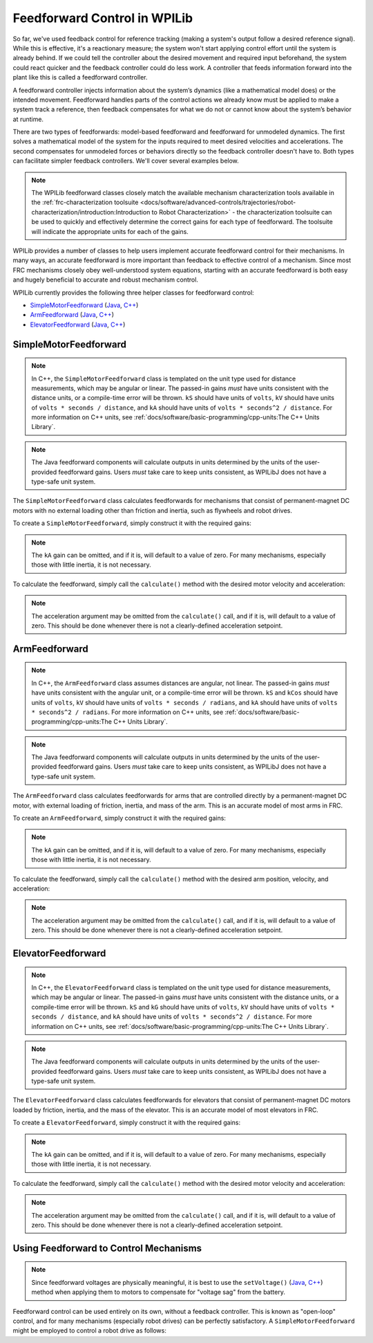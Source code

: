 Feedforward Control in WPILib
=============================

So far, we've used feedback control for reference tracking (making a system's output follow a desired reference signal). While this is effective, it's a reactionary measure; the system won't start applying control effort until the system is already behind. If we could tell the controller about the desired movement and required input beforehand, the system could react quicker and the feedback controller could do less work. A controller that feeds information forward into the plant like this is called a feedforward controller.

A feedforward controller injects information about the system’s dynamics (like a mathematical model does) or the intended movement. Feedforward handles parts of the control actions we already know must be applied to make a system track a reference, then feedback compensates for what we do not or cannot know about the system’s behavior at runtime.

There are two types of feedforwards: model-based feedforward and feedforward for unmodeled dynamics. The first solves a mathematical model of the system for the inputs required to meet desired velocities and accelerations. The second compensates for unmodeled forces or behaviors directly so the feedback controller doesn't have to. Both types can facilitate simpler feedback controllers. We'll cover several examples below.

.. note:: The WPILib feedforward classes closely match the available mechanism characterization tools available in the :ref:`frc-characterization toolsuite <docs/software/advanced-controls/trajectories/robot-characterization/introduction:Introduction to Robot Characterization>` - the characterization toolsuite can be used to quickly and effectively determine the correct gains for each type of feedforward.  The toolsuite will indicate the appropriate units for each of the gains.

WPILib provides a number of classes to help users implement accurate feedforward control for their mechanisms.  In many ways, an accurate feedforward is more important than feedback to effective control of a mechanism.  Since most FRC mechanisms closely obey well-understood system equations, starting with an accurate feedforward is both easy and hugely beneficial to accurate and robust mechanism control.

WPILib currently provides the following three helper classes for feedforward control:

* `SimpleMotorFeedforward`_ (`Java <https://first.wpi.edu/FRC/roborio/release/docs/java/edu/wpi/first/wpilibj/controller/SimpleMotorFeedforward.html>`__, `C++ <https://first.wpi.edu/FRC/roborio/release/docs/cpp/classfrc_1_1SimpleMotorFeedforward.html>`__)
* `ArmFeedforward`_ (`Java <https://first.wpi.edu/FRC/roborio/release/docs/java/edu/wpi/first/wpilibj/controller/ArmFeedforward.html>`__, `C++ <https://first.wpi.edu/FRC/roborio/release/docs/cpp/classfrc_1_1ArmFeedforward.html>`__)
* `ElevatorFeedforward`_ (`Java <https://first.wpi.edu/FRC/roborio/release/docs/java/edu/wpi/first/wpilibj/controller/ElevatorFeedforward.html>`__, `C++ <https://first.wpi.edu/FRC/roborio/release/docs/cpp/classfrc_1_1ElevatorFeedforward.html>`__)

SimpleMotorFeedforward
----------------------

.. note:: In C++, the ``SimpleMotorFeedforward`` class is templated on the unit type used for distance measurements, which may be angular or linear.  The passed-in gains *must* have units consistent with the distance units, or a compile-time error will be thrown.  ``kS`` should have units of ``volts``, ``kV`` should have units of ``volts * seconds / distance``, and ``kA`` should have units of ``volts * seconds^2 / distance``.  For more information on C++ units, see :ref:`docs/software/basic-programming/cpp-units:The C++ Units Library`.

.. note:: The Java feedforward components will calculate outputs in units determined by the units of the user-provided feedforward gains.  Users *must* take care to keep units consistent, as WPILibJ does not have a type-safe unit system.

The ``SimpleMotorFeedforward`` class calculates feedforwards for mechanisms that consist of permanent-magnet DC motors with no external loading other than friction and inertia, such as flywheels and robot drives.

To create a ``SimpleMotorFeedforward``, simply construct it with the required gains:

.. note:: The ``kA`` gain can be omitted, and if it is, will default to a value of zero.  For many mechanisms, especially those with little inertia, it is not necessary.

.. tabs::

  .. code-tab:: java

    // Create a new SimpleMotorFeedforward with gains kS, kV, and kA
    SimpleMotorFeedforward feedforward = new SimpleMotorFeedforward(kS, kV, kA);

  .. code-tab:: c++

    // Create a new SimpleMotorFeedforward with gains kS, kV, and kA
    // Distance is measured in meters
    frc::SimpleMotorFeedforward<units::meters> feedforward(kS, kV, kA);

To calculate the feedforward, simply call the ``calculate()`` method with the desired motor velocity and acceleration:

.. note:: The acceleration argument may be omitted from the ``calculate()`` call, and if it is, will default to a value of zero.  This should be done whenever there is not a clearly-defined acceleration setpoint.

.. tabs::

  .. code-tab:: java

    // Calculates the feedforward for a velocity of 10 units/second and an acceleration of 20 units/second^2
    // Units are determined by the units of the gains passed in at construction.
    feedforward.calculate(10, 20);

  .. code-tab:: c++

    // Calculates the feedforward for a velocity of 10 meters/second and an acceleration of 20 meters/second^2
    // Output is in volts
    feedforward.Calculate(10_mps, 20_mps_sq);

ArmFeedforward
--------------

.. note:: In C++, the ``ArmFeedforward`` class assumes distances are angular, not linear.  The passed-in gains *must* have units consistent with the angular unit, or a compile-time error will be thrown.  ``kS`` and ``kCos`` should have units of ``volts``, ``kV`` should have units of ``volts * seconds / radians``, and ``kA`` should have units of ``volts * seconds^2 / radians``.  For more information on C++ units, see :ref:`docs/software/basic-programming/cpp-units:The C++ Units Library`.

.. note:: The Java feedforward components will calculate outputs in units determined by the units of the user-provided feedforward gains.  Users *must* take care to keep units consistent, as WPILibJ does not have a type-safe unit system.

The ``ArmFeedforward`` class calculates feedforwards for arms that are controlled directly by a permanent-magnet DC motor, with external loading of friction, inertia, and mass of the arm.  This is an accurate model of most arms in FRC.

To create an ``ArmFeedforward``, simply construct it with the required gains:

.. note:: The ``kA`` gain can be omitted, and if it is, will default to a value of zero.  For many mechanisms, especially those with little inertia, it is not necessary.

.. tabs::

  .. code-tab:: java

    // Create a new ArmFeedforward with gains kS, kCos, kV, and kA
    ArmFeedforward feedforward = new ArmFeedforward(kS, kCos, kV, kA);

  .. code-tab:: c++

    // Create a new ArmFeedforward with gains kS, kCos, kV, and kA
    frc::ArmFeedforward feedforward(kS, kCos, kV, kA);

To calculate the feedforward, simply call the ``calculate()`` method with the desired arm position, velocity, and acceleration:

.. note:: The acceleration argument may be omitted from the ``calculate()`` call, and if it is, will default to a value of zero.  This should be done whenever there is not a clearly-defined acceleration setpoint.

.. tabs::

  .. code-tab:: java

    // Calculates the feedforward for a position of 1 units, a velocity of 2 units/second, and
    // an acceleration of 3 units/second^2
    // Units are determined by the units of the gains passed in at construction.
    feedforward.calculate(1, 2, 3);

  .. code-tab:: c++

    // Calculates the feedforward for a position of 1 radians, a velocity of 2 radians/second, and
    // an acceleration of 3 radians/second^2
    // Output is in volts
    feedforward.Calculate(1_rad, 2_rad_per_s, 3_rad/(1_s * 1_s));

ElevatorFeedforward
-------------------

.. note:: In C++, the ``ElevatorFeedforward`` class is templated on the unit type used for distance measurements, which may be angular or linear.  The passed-in gains *must* have units consistent with the distance units, or a compile-time error will be thrown.  ``kS`` and ``kG`` should have units of ``volts``, ``kV`` should have units of ``volts * seconds / distance``, and ``kA`` should have units of ``volts * seconds^2 / distance``.  For more information on C++ units, see :ref:`docs/software/basic-programming/cpp-units:The C++ Units Library`.

.. note:: The Java feedforward components will calculate outputs in units determined by the units of the user-provided feedforward gains.  Users *must* take care to keep units consistent, as WPILibJ does not have a type-safe unit system.

The ``ElevatorFeedforward`` class calculates feedforwards for elevators that consist of permanent-magnet DC motors loaded by friction, inertia, and the mass of the elevator.  This is an accurate model of most elevators in FRC.

To create a ``ElevatorFeedforward``, simply construct it with the required gains:

.. note:: The ``kA`` gain can be omitted, and if it is, will default to a value of zero.  For many mechanisms, especially those with little inertia, it is not necessary.

.. tabs::

  .. code-tab:: java

    // Create a new ElevatorFeedforward with gains kS, kG, kV, and kA
    ElevatorFeedforward feedforward = new ElevatorFeedforward(kS, kG, kV, kA);

  .. code-tab:: c++

    // Create a new ElevatorFeedforward with gains kS, kV, and kA
    // Distance is measured in meters
    frc::ElevatorFeedforward<units::meters> feedforward(kS, kG, kV, kA);

To calculate the feedforward, simply call the ``calculate()`` method with the desired motor velocity and acceleration:

.. note:: The acceleration argument may be omitted from the ``calculate()`` call, and if it is, will default to a value of zero.  This should be done whenever there is not a clearly-defined acceleration setpoint.

.. tabs::

  .. code-tab:: java

    // Calculates the feedforward for a position of 10 units, velocity of 20 units/second,
    // and an acceleration of 30 units/second^2
    // Units are determined by the units of the gains passed in at construction.
    feedforward.calculate(10, 20, 30);

  .. code-tab:: c++

    // Calculates the feedforward for a position of 10 meters, velocity of 20 meters/second,
    // and an acceleration of 30 meters/second^2
    // Output is in volts
    feedforward.Calculate(10_m, 20_mps, 30_mps_sq);

Using Feedforward to Control Mechanisms
---------------------------------------

.. note:: Since feedforward voltages are physically meaningful, it is best to use the ``setVoltage()`` (`Java <https://first.wpi.edu/FRC/roborio/release/docs/java/edu/wpi/first/wpilibj/SpeedController.html#setVoltage(double)>`__, `C++ <https://first.wpi.edu/FRC/roborio/release/docs/cpp/classfrc_1_1SpeedController.html#a8252b1dbd027218c7966b15d0f9faff7>`__) method when applying them to motors to compensate for "voltage sag" from the battery.

Feedforward control can be used entirely on its own, without a feedback controller.  This is known as "open-loop" control, and for many mechanisms (especially robot drives) can be perfectly satisfactory.  A ``SimpleMotorFeedforward`` might be employed to control a robot drive as follows:

.. tabs::

  .. code-tab:: java

    public void tankDriveWithFeedforward(double leftVelocity, double rightVelocity) {
      leftMotor.setVoltage(feedforward.calculate(leftVelocity));
      rightMotor.setVoltage(feedForward.calculate(rightVelocity));
    }

  .. code-tab:: c++

    void TankDriveWithFeedforward(units::meters_per_second_t leftVelocity,
                                  units::meters_per_second_t rightVelocity) {
      leftMotor.SetVoltage(feedforward.Calculate(leftVelocity));
      rightMotor.SetVoltage(feedforward.Calculate(rightVelocity));
    }
